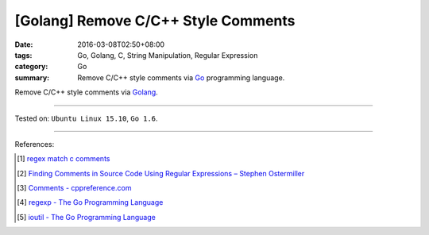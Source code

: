 [Golang] Remove C/C++ Style Comments
####################################

:date: 2016-03-08T02:50+08:00
:tags: Go, Golang, C, String Manipulation, Regular Expression
:category: Go
:summary: Remove C/C++ style comments via Go_ programming language.

Remove C/C++ style comments via Golang_.

.. show_github_file:: siongui userpages content/code/go-remove-c-cpp-comments/remove.go

.. show_github_file:: siongui userpages content/code/go-remove-c-cpp-comments/remove_test.go

----

Tested on: ``Ubuntu Linux 15.10``, ``Go 1.6``.

----

References:

.. [1] `regex match c comments <https://www.google.com/search?q=regex+match+c+comments>`_

.. [2] `Finding Comments in Source Code Using Regular Expressions – Stephen Ostermiller <http://blog.ostermiller.org/find-comment>`_

.. [3] `Comments - cppreference.com <http://en.cppreference.com/w/cpp/comment>`_

.. [4] `regexp - The Go Programming Language <https://golang.org/pkg/regexp/>`_

.. [5] `ioutil - The Go Programming Language <https://golang.org/pkg/io/ioutil/>`_

.. _Go: https://golang.org/
.. _Golang: https://golang.org/
